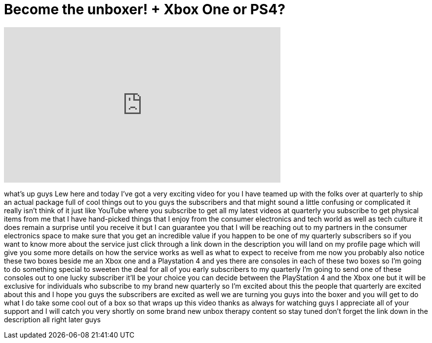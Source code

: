 = Become the unboxer! + Xbox One or PS4?
:published_at: 2013-12-04
:hp-alt-title: Become the unboxer! + Xbox One or PS4?
:hp-image: https://i.ytimg.com/vi/BfoSuBEkYXU/maxresdefault.jpg


++++
<iframe width="560" height="315" src="https://www.youtube.com/embed/BfoSuBEkYXU?rel=0" frameborder="0" allow="autoplay; encrypted-media" allowfullscreen></iframe>
++++

what's up guys Lew here and today I've
got a very exciting video for you I have
teamed up with the folks over at
quarterly to ship an actual package full
of cool things out to you guys the
subscribers and that might sound a
little confusing or complicated it
really isn't think of it just like
YouTube where you subscribe to get all
my latest videos at quarterly you
subscribe to get physical items from me
that I have hand-picked things that I
enjoy from the consumer electronics and
tech world as well as tech culture it
does remain a surprise until you receive
it but I can guarantee you that I will
be reaching out to my partners in the
consumer electronics space to make sure
that you get an incredible value if you
happen to be one of my quarterly
subscribers so if you want to know more
about the service just click through a
link down in the description you will
land on my profile page which will give
you some more details on how the service
works as well as what to expect to
receive from me now you probably also
notice these two boxes beside me an Xbox
one and a Playstation 4 and yes there
are consoles in each of these two boxes
so I'm going to do something special to
sweeten the deal for all of you early
subscribers to my quarterly I'm going to
send one of these consoles out to one
lucky subscriber it'll be your choice
you can decide between the PlayStation 4
and the Xbox one but it will be
exclusive for individuals who subscribe
to my brand new quarterly so I'm excited
about this the people that quarterly are
excited about this and I hope you guys
the subscribers are excited as well we
are turning you guys into the boxer and
you will get to do what I do
take some cool out of a box so that
wraps up this video thanks as always for
watching guys I appreciate all of your
support and I will catch you very
shortly on some brand new unbox therapy
content so stay tuned
don't forget the link down in the
description all right later guys